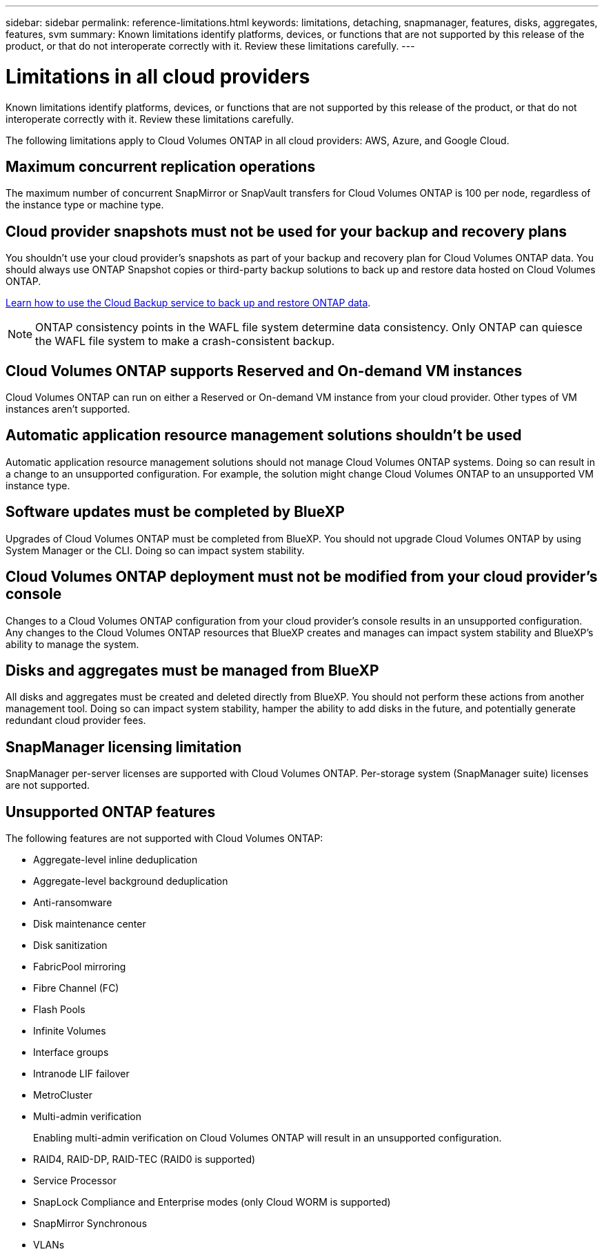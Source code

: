 ---
sidebar: sidebar
permalink: reference-limitations.html
keywords: limitations, detaching, snapmanager, features, disks, aggregates, features, svm
summary: Known limitations identify platforms, devices, or functions that are not supported by this release of the product, or that do not interoperate correctly with it. Review these limitations carefully.
---

= Limitations in all cloud providers
:hardbreaks:
:nofooter:
:icons: font
:linkattrs:
:imagesdir: ./media/

[.lead]
Known limitations identify platforms, devices, or functions that are not supported by this release of the product, or that do not interoperate correctly with it. Review these limitations carefully.

The following limitations apply to Cloud Volumes ONTAP in all cloud providers: AWS, Azure, and Google Cloud.

== Maximum concurrent replication operations

The maximum number of concurrent SnapMirror or SnapVault transfers for Cloud Volumes ONTAP is 100 per node, regardless of the instance type or machine type.

== Cloud provider snapshots must not be used for your backup and recovery plans

You shouldn't use your cloud provider's snapshots as part of your backup and recovery plan for Cloud Volumes ONTAP data. You should always use ONTAP Snapshot copies or third-party backup solutions to back up and restore data hosted on Cloud Volumes ONTAP.

https://docs.netapp.com/us-en/cloud-manager-backup-restore/concept-backup-to-cloud.html[Learn how to use the Cloud Backup service to back up and restore ONTAP data^].

NOTE: ONTAP consistency points in the WAFL file system determine data consistency. Only ONTAP can quiesce the WAFL file system to make a crash-consistent backup.

== Cloud Volumes ONTAP supports Reserved and On-demand VM instances

Cloud Volumes ONTAP can run on either a Reserved or On-demand VM instance from your cloud provider. Other types of VM instances aren't supported.

== Automatic application resource management solutions shouldn't be used

Automatic application resource management solutions should not manage Cloud Volumes ONTAP systems. Doing so can result in a change to an unsupported configuration. For example, the solution might change Cloud Volumes ONTAP to an unsupported VM instance type.

== Software updates must be completed by BlueXP

Upgrades of Cloud Volumes ONTAP must be completed from BlueXP. You should not upgrade Cloud Volumes ONTAP by using System Manager or the CLI. Doing so can impact system stability.

== Cloud Volumes ONTAP deployment must not be modified from your cloud provider’s console

Changes to a Cloud Volumes ONTAP configuration from your cloud provider's console results in an unsupported configuration. Any changes to the Cloud Volumes ONTAP resources that BlueXP creates and manages can impact system stability and BlueXP's ability to manage the system.

== Disks and aggregates must be managed from BlueXP

All disks and aggregates must be created and deleted directly from BlueXP. You should not perform these actions from another management tool. Doing so can impact system stability, hamper the ability to add disks in the future, and potentially generate redundant cloud provider fees.

== SnapManager licensing limitation

SnapManager per-server licenses are supported with Cloud Volumes ONTAP. Per-storage system (SnapManager suite) licenses are not supported.

== Unsupported ONTAP features

The following features are not supported with Cloud Volumes ONTAP:

* Aggregate-level inline deduplication
* Aggregate-level background deduplication
* Anti-ransomware
* Disk maintenance center
* Disk sanitization
* FabricPool mirroring
* Fibre Channel (FC)
* Flash Pools
* Infinite Volumes
* Interface groups
* Intranode LIF failover
* MetroCluster
* Multi-admin verification
+
Enabling multi-admin verification on Cloud Volumes ONTAP will result in an unsupported configuration.
* RAID4, RAID-DP, RAID-TEC (RAID0 is supported)
* Service Processor
* SnapLock Compliance and Enterprise modes (only Cloud WORM is supported)
* SnapMirror Synchronous
* VLANs
